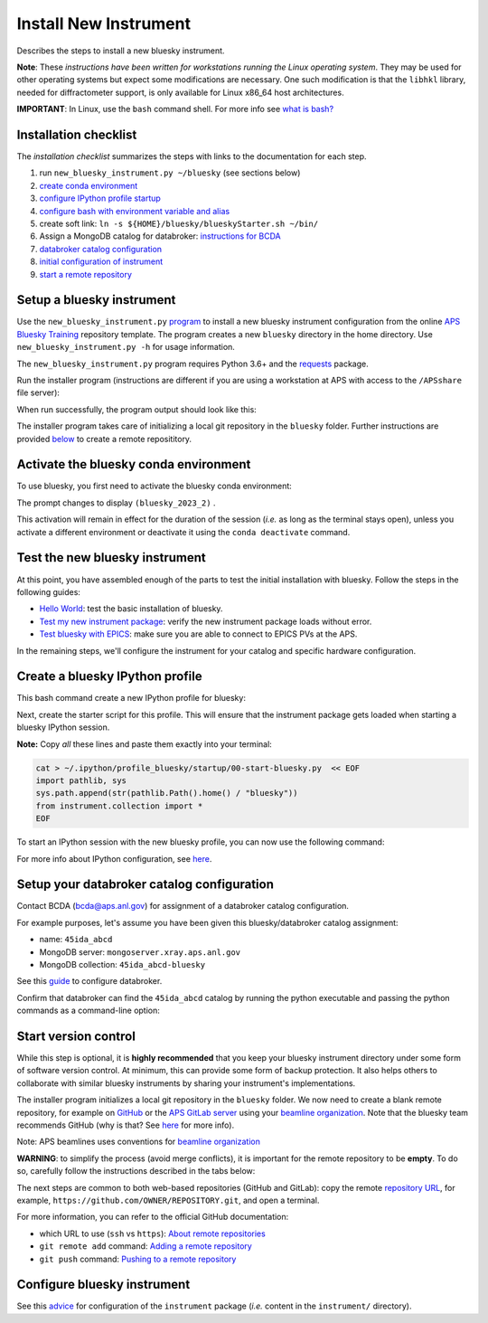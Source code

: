Install New Instrument
======================

Describes the steps to install a new bluesky instrument.

**Note**: These *instructions have been written for workstations running
the Linux operating system*. They may be used for other operating
systems but expect some modifications are necessary. One such
modification is that the ``libhkl`` library, needed for diffractometer
support, is only available for Linux x86_64 host architectures.

**IMPORTANT**: In Linux, use the ``bash`` command shell. For more info
see `what is
bash? <https://bcda-aps.github.io/bluesky_training/reference/_FAQ.html#faq-bash>`__

Installation checklist
--------------------------

The *installation checklist* summarizes the steps with links
to the documentation for each step.

#. run ``new_bluesky_instrument.py ~/bluesky`` (see sections below)
#. `create conda environment <https://bcda-aps.github.io/bluesky_training/reference/_create_conda_env.html>`__
#. `configure IPython profile startup <https://bcda-aps.github.io/bluesky_training/reference/_ipython.html>`__
#. `configure bash with environment variable and alias <https://bcda-aps.github.io/bluesky_training/reference/_create_conda_env.html#create-an-alias-to-activate-the-bluesky-environment>`__
#. create soft link:  ``ln -s ${HOME}/bluesky/blueskyStarter.sh ~/bin/``
#. Assign a MongoDB catalog for databroker: `instructions for BCDA <https://git.aps.anl.gov/bcda/bluesky-catalogs/-/blob/master/README.md>`__
#. `databroker catalog configuration <https://bcda-aps.github.io/bluesky_training/instrument/_configure_databroker.html#setup-your-databroker-catalog-configuration>`__
#. `initial configuration of instrument <https://bcda-aps.github.io/bluesky_training/instrument/_configure_bluesky_instrument.html#initial-configuration>`__
#. `start a remote repository <https://bcda-aps.github.io/bluesky_training/instrument/_install_new_instrument.html#start-version-control>`__

Setup a bluesky instrument
--------------------------

Use the ``new_bluesky_instrument.py``
`program <https://github.com/BCDA-APS/bluesky_training/blob/main/new_bluesky_instrument.py>`__
to install a new bluesky instrument configuration from the online `APS
Bluesky Training <https://github.com/BCDA-APS/bluesky_training>`__
repository template. The program creates a new ``bluesky`` directory in
the home directory. Use ``new_bluesky_instrument.py -h`` for usage
information.

The ``new_bluesky_instrument.py`` program requires Python 3.6+ and the
`requests <https://docs.python-requests.org/en/latest/index.html>`__
package.

.. raw:: html

   <details>
   <summary>How can I tell the python version I am using?</summary>

   Type the following command:

   <pre>
   $ <b>python --version</b>
   </pre>

   This will print the version of Python currently installed on your
   system. You may wish to review
   <a href="https://www.python.org/downloads/">instructions to  upgrade Python</a>.
   </details>

.. raw:: html

   <details>
   <summary>How can I tell if the requests package is installed?</summary>

   Test that the <code>requests</code> package is available by trying to import
   it. In a terminal, type the following command and press <em>Enter</em>:
   <pre>
   $ <b>python3 -c "import requests"</b>
   </pre>

   If the command runs without any errors, then you have the
   <code>requests</code> package installed. If you don't have it installed,
   you'll see an error message like:
   <pre>"ModuleNotFoundError: No module named 'requests'"</pre>
   </details>
   <br />

Run the installer program (instructions are different if you are using a
workstation at APS with access to the ``/APSshare`` file server):

.. tabs::

   .. tab:: At APS

      On an APS machine with access to APSshare,
      run this command from a terminal session:

      .. raw:: html

         <pre>
         $ <b>python3 /APSshare/bin/new_bluesky_instrument.py ~/bluesky</b>
         </pre>

   .. tab:: Not at APS

      Workstations on other networks (with no access to APSshare) need to
      download this program.  Open the file in your browser with this
      :download:`link <../../../new_bluesky_instrument.py>`
      and use your browser's commands to **Save As ...** in the directory of
      your choice (use the file name: `new_bluesky_instrument.py`). Then,
      navigate to the directory where the program was downloaded and run the
      following command:

      .. raw:: html

         <pre>
         $ <b>python3 new_bluesky_instrument.py ~/bluesky</b>
         </pre>

When run successfully, the program output should look like this:

.. raw:: html

   <pre>
   INFO:__main__:Requested installation to: 'bluesky'
   INFO:__main__:Downloading 'https://github.com/BCDA-APS/bluesky_training/archive/refs/heads/main.zip'
   INFO:__main__:Extracting content from '/tmp/bluesky_training-main.zip'
   INFO:__main__:Installing to '/home/user/bluesky'
   INFO:__main__:Initialized Git repository in '/home/user/bluesky'
   </pre>
   
The installer program takes care of initializing a local git repository in the ``bluesky`` folder.
Further instructions are provided `below <https://bcda-aps.github.io/bluesky_training/instrument/_install_new_instrument.html#start-version-control>`_ to create a remote reposititory. 


Activate the bluesky conda environment
--------------------------------------

.. raw:: html

   <details>
   <summary>How to create a conda environment for bluesky?</summary>

   See <a href="https://bcda-aps.github.io/bluesky_training/reference/_create_conda_env.html">here</a>.

   </details>

To use bluesky, you first need to activate the bluesky conda environment:

.. raw:: html

   <pre>
   $ <b>conda activate bluesky_2023_2</b>
   </pre>

The prompt changes to display ``(bluesky_2023_2)`` .

.. raw:: html

   <details>
   <summary>How to create an alias to activate the bluesky environment?</summary>

   See <a href="https://bcda-aps.github.io/bluesky_training/reference/_create_conda_env.html#create-an-alias-to-activate-the-bluesky-environment">here</a>. 
   </details>



This activation will remain in effect for the duration of the session
(*i.e.* as long as the terminal stays open), unless you activate a
different environment or deactivate it using the ``conda deactivate``
command.




Test the new bluesky instrument
-------------------------------

At this point, you have assembled enough of the parts to test the
initial installation with bluesky. Follow the steps in the following guides:

- `Hello World <https://bcda-aps.github.io/bluesky_training/tutor/hello_world.html>`_: test the basic installation of bluesky.
- `Test my new instrument package <https://bcda-aps.github.io/bluesky_training/instrument/_test_new_instrument.html>`_: verify the new instrument package loads without error.
- `Test bluesky with EPICS <https://bcda-aps.github.io/bluesky_training/instrument/_test_bluesky_at_aps.html>`_: make sure you are able to connect to EPICS PVs at the APS.


In the remaining steps, we'll configure the instrument for your catalog
and specific hardware configuration.



Create a bluesky IPython profile
--------------------------------

This bash command create a new IPython profile for bluesky: 


.. raw:: html

   <pre>
   $ <b>ipython profile create bluesky --ipython-dir="~/.ipython"</b>
   </pre>

Next, create the starter script for this profile. This will ensure that the instrument 
package gets loaded when starting a bluesky IPython session.

**Note:** Copy *all* these lines and paste them exactly into your terminal:

.. code:: bash

   cat > ~/.ipython/profile_bluesky/startup/00-start-bluesky.py  << EOF
   import pathlib, sys
   sys.path.append(str(pathlib.Path().home() / "bluesky"))
   from instrument.collection import *
   EOF


To start an IPython session with the new bluesky profile, you can now use the following command:

.. raw:: html

   <pre>
   $ <b>ipython --profile=bluesky</b>
   </pre>


.. raw:: html

   <details>
   <summary>How to create an alias to start a bluesky session?</summary>

   Creating a bash alias is like creating a custom shortcut. 
   You can do this by editing the <code>~/.bashrc</code> and  <code>~/.bash_aliases</code> 
   files, which are configuration files for your bash shell. 
   Here's a simple step-by-step guide:


   <ol>
   <li>Open a terminal.</li>
   <li>Open the <code>~/.bashrc</code> and <code>~/.bash_aliases</code> files with your prefered text editor, 
   <i>e.g.</i>:
   <pre>
   $ <b> gedit ~/.bashrc ~/.bash_aliases </b>
   </pre>
   If any of those files do not exist, this command will create blank ones. 
   </li>
   <li>In <code>~/.bash_aliases</code>, scroll down to the end of the file or find a suitable place to add your alias. 
   On a new line, type:
   <pre>
   export BLUESKY_CONDA_ENV=bluesky_2023_2
   alias start_bluesky='conda activate ${BLUESKY_CONDA_ENV}; ipython --profile=bluesky'
   </pre>
   <b>Note:</b> this lines may already be included in your <code>~/.bash_aliases</code>,
   <i>e.g.</i>, if you have created an alias to activate the bluesky conda environment.
   </li> 
   <li> In <code>~/.bashrc</code>, scroll down to the end of the file or find a suitable place to add the following lines:
   <pre>
   source ~/.bash_aliases
   </pre>
   </li>
   <li>Save your changes.</li>
   <li>Type <code>bash</code> and press enter, or open a new terminal windows to make the new alias available.</li>

   </ol>
   You can now use the alias <code>start_bluesky</code> to activate the conda environment and
   and start a new bluesky session in a terminal. 

   </details>


For more info about IPython configuration, see `here <https://ipython.readthedocs.io/en/stable/config/intro.html>`__.


Setup your databroker catalog configuration
-------------------------------------------

Contact BCDA (bcda@aps.anl.gov) for assignment of a databroker catalog
configuration.

For example purposes, let's assume you have been given this
bluesky/databroker catalog assignment:

-  name: ``45ida_abcd``
-  MongoDB server: ``mongoserver.xray.aps.anl.gov``
-  MongoDB collection: ``45ida_abcd-bluesky``

See this `guide <https://bcda-aps.github.io/bluesky_training/instrument/_configure_databroker.html>`__ to configure databroker.

Confirm that databroker can find the ``45ida_abcd`` catalog by running
the python executable and passing the python commands as a command-line
option:

.. raw:: html

   <pre>
   $ <b>python -c "import databroker; print(list(databroker.catalog))"</b>
   ['45ida_abcd']
   </pre>



Start version control
---------------------

While this step is optional, it is **highly recommended** that you keep
your bluesky instrument directory under some form of software version
control. At minimum, this can provide some form of backup protection. It
also helps others to collaborate with similar bluesky instruments by
sharing your instrument's implementations.

The installer program initializes a local git repository in the ``bluesky``
folder. We now need to create a blank remote repository, for example
on `GitHub <https://github.com/>`_ or the `APS GitLab server
<https://git.aps.anl.gov/>`_ using your `beamline organization 
<https://bcda-aps.github.io/bluesky_training/reference/_git-help.html#beamline-github-organizations>`_. 
Note that the bluesky team recommends GitHub (why is that? See 
`here <https://bcda-aps.github.io/bluesky_training/reference/_git-help.html>`_ 
for more info).

Note: APS beamlines uses conventions for `beamline organization 
<https://bcda-aps.github.io/bluesky_training/reference/_git-help.html#beamline-github-organizations>`_

**WARNING**: to simplify the process (avoid merge conflicts), it is important for the
remote repository to be **empty**. To do so, carefully follow the instructions described 
in the tabs below:


.. tabs::

   .. tab:: GitHub (recommended)

      Follow the official GitHub instructions `Create a repository <https://docs.github.com/en/get-started/quickstart/create-a-repo#create-a-repository>`_
      with the modifications below:

      .. raw:: html

         <ul>
         <li><b>Do not</b> select "Initialize this repository with a README" (skip step 5)</li>
         <li>Keep the other options as default:</li>
         <ul>
         <li>Visibility: Public</li>
         <li>Repository template: No template</li>
         <li><code>.gitignore</code> template: None</li>
         <li>License: None</li>
         </ul>
         </ul>



   .. tab:: GitLab

      Follow the official GitLab instructions `Create a blank project <https://docs.gitlab.com/ee/user/project/#create-a-blank-project>`_
      with the modifications below:

      .. raw:: html

         <ul>
         <li>Visibility Level: Public</li>
         <li><b>Unselect</b> "Initialize repository with a README"</li>
         <li>Keep "Enable Static Application Security Testing (SAST)" unselected</li>
         <li>
         </ul>




The next steps are common to both web-based repositories (GitHub and GitLab):
copy the remote `repository URL <https://docs.github.com/en/get-started/getting-started-with-git/about-remote-repositories#choosing-a-url-for-your-remote-repository>`_, for example,
``https://github.com/OWNER/REPOSITORY.git``, and open a terminal.

.. raw:: html

   <pre>
   $ <b>cd ~/bluesky </b>
   $ <b>git remote add origin https://github.com/OWNER/REPOSITORY.git  </b>
   # Set a new remote

   $ <b>git remote -v  </b>
   # Verify new remote
   > origin  https://github.com/OWNER/REPOSITORY.git (fetch)
   > origin  https://github.com/OWNER/REPOSITORY.git (push)

   $ <b>git push -u origin main  </b>
   # Push repo to remote
   </pre>


For more information, you can refer to the official GitHub documentation:

- which URL to use (``ssh`` vs ``https``): `About remote repositories <https://docs.github.com/en/get-started/getting-started-with-git/about-remote-repositories>`_
- ``git remote add`` command: `Adding a remote repository <https://docs.github.com/en/get-started/getting-started-with-git/managing-remote-repositories#adding-a-remote-repository>`_
- ``git push`` command: `Pushing to a remote repository <https://docs.github.com/en/enterprise-server@3.9/get-started/using-git/pushing-commits-to-a-remote-repository>`_

Configure bluesky instrument
----------------------------

See this `advice <https://bcda-aps.github.io/bluesky_training/instrument/_configure_bluesky_instrument.html>`__ for
configuration of the ``instrument`` package (*i.e.* content in the
``instrument/`` directory).
